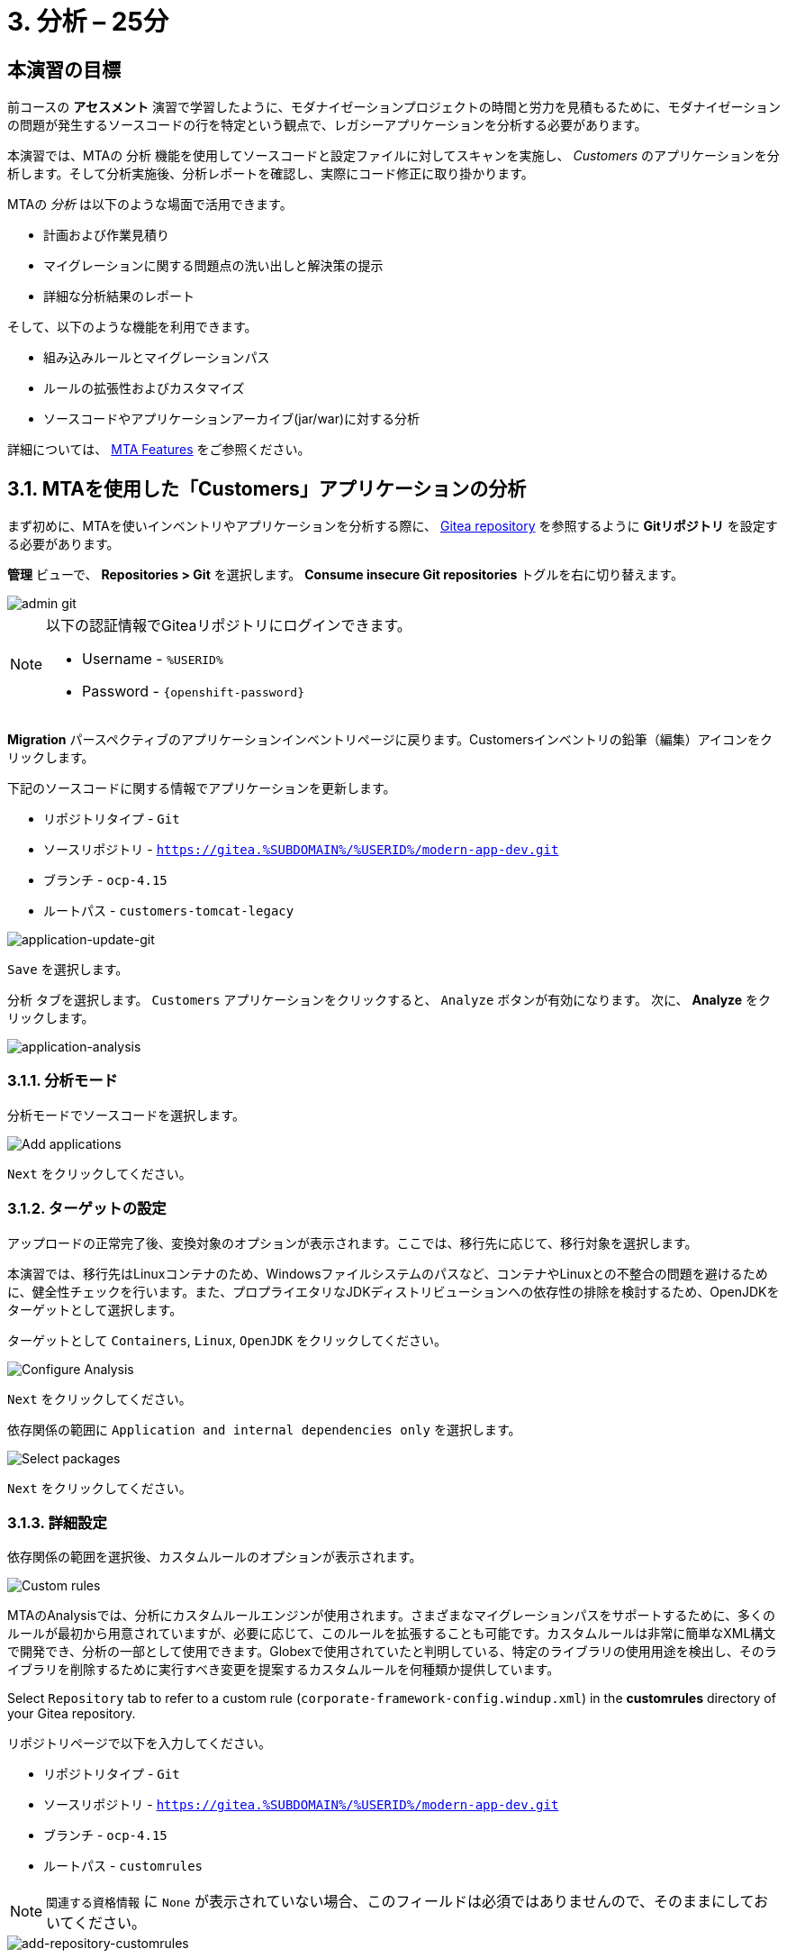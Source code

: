 = 3. 分析 – 25分
:imagesdir: ../assets/images

== 本演習の目標

前コースの *アセスメント* 演習で学習したように、モダナイゼーションプロジェクトの時間と労力を見積もるために、モダナイゼーションの問題が発生するソースコードの行を特定という観点で、レガシーアプリケーションを分析する必要があります。
 
本演習では、MTAの `分析` 機能を使用してソースコードと設定ファイルに対してスキャンを実施し、 _Customers_ のアプリケーションを分析します。そして分析実施後、分析レポートを確認し、実際にコード修正に取り掛かります。

MTAの _分析_ は以下のような場面で活用できます。 

* 計画および作業見積り
* マイグレーションに関する問題点の洗い出しと解決策の提示
* 詳細な分析結果のレポート

そして、以下のような機能を利用できます。

* 組み込みルールとマイグレーションパス
* ルールの拡張性およびカスタマイズ
* ソースコードやアプリケーションアーカイブ(jar/war)に対する分析

詳細については、 https://docs.redhat.com/en/documentation/migration_toolkit_for_applications/7.0/html-single/introduction_to_the_migration_toolkit_for_applications/index#new-mta-features_getting-started-guide[MTA Features] をご参照ください。

== 3.1. MTAを使用した「Customers」アプリケーションの分析

まず初めに、MTAを使いインベントリやアプリケーションを分析する際に、 link:https://gitea.%SUBDOMAIN%/%USERID%/modern-app-dev[Gitea repository^] を参照するように *Gitリポジトリ* を設定する必要があります。

*管理* ビューで、 *Repositories > Git* を選択します。 *Consume insecure Git repositories* トグルを右に切り替えます。

image::mta-admin-git.png[admin git]

[NOTE]
====
以下の認証情報でGiteaリポジトリにログインできます。

* Username - `%USERID%`
* Password - `{openshift-password}`
====

*Migration* パースペクティブのアプリケーションインベントリページに戻ります。Customersインベントリの鉛筆（編集）アイコンをクリックします。

下記のソースコードに関する情報でアプリケーションを更新します。

* リポジトリタイプ - `Git`
* ソースリポジトリ - `https://gitea.%SUBDOMAIN%/%USERID%/modern-app-dev.git`
* ブランチ - `ocp-4.15`
* ルートパス - `customers-tomcat-legacy`

image::application-update-git.png[application-update-git]

`Save` を選択します。

`分析` タブを選択します。 `Customers` アプリケーションをクリックすると、 `Analyze` ボタンが有効になります。 次に、 *Analyze* をクリックします。

image::application-analysis.png[application-analysis]

=== 3.1.1. 分析モード

分析モードでソースコードを選択します。

image::add-applications.png[Add applications]

`Next` をクリックしてください。

=== 3.1.2. ターゲットの設定

アップロードの正常完了後、変換対象のオプションが表示されます。ここでは、移行先に応じて、移行対象を選択します。

本演習では、移行先はLinuxコンテナのため、Windowsファイルシステムのパスなど、コンテナやLinuxとの不整合の問題を避けるために、健全性チェックを行います。また、プロプライエタリなJDKディストリビューションへの依存性の排除を検討するため、OpenJDKをターゲットとして選択します。

ターゲットとして `Containers`, `Linux`, `OpenJDK` をクリックしてください。

image::configure-analysis-checked.png[Configure Analysis]

`Next` をクリックしてください。

依存関係の範囲に `Application and internal dependencies only` を選択します。

image::packages.png[Select packages]

`Next` をクリックしてください。

=== 3.1.3. 詳細設定

依存関係の範囲を選択後、カスタムルールのオプションが表示されます。

image::custom-rules.png[Custom rules]

MTAのAnalysisでは、分析にカスタムルールエンジンが使用されます。さまざまなマイグレーションパスをサポートするために、多くのルールが最初から用意されていますが、必要に応じて、このルールを拡張することも可能です。カスタムルールは非常に簡単なXML構文で開発でき、分析の一部として使用できます。Globexで使用されていたと判明している、特定のライブラリの使用用途を検出し、そのライブラリを削除するために実行すべき変更を提案するカスタムルールを何種類か提供しています。

Select `Repository` tab to refer to a custom rule (`corporate-framework-config.windup.xml`) in the *customrules* directory of your Gitea repository.

リポジトリページで以下を入力してください。

* リポジトリタイプ - `Git`
* ソースリポジトリ - `https://gitea.%SUBDOMAIN%/%USERID%/modern-app-dev.git`
* ブランチ - `ocp-4.15`
* ルートパス - `customrules`

[NOTE]
====
`関連する資格情報` に `None` が表示されていない場合、このフィールドは必須ではありませんので、そのままにしておいてください。
====

image::add-repository-customrules.png[add-repository-customrules]

`Next` をクリックしてください

次に、分析を微調整するためのオプションが表示されます。ここでは、デフォルトのオプションを使用します。

image::fine-tune.png[Fine tuning]

`Next` をクリックしてください

最後に、分析のために設定した内容が表示されます。

image::finish-project.png[Finish project]

`Run` をクリックしてください。 これによりMTAが OpenShift に分析ポッドを割り当てるためのリソースを要求している間、`Scheduled` ステータスになります。MTA は OpenShift のリソース管理機能を最大限に活用して、デプロイされているプロジェクトで使用可能なリソースを使用して分析をスケーリングします。アプリケーションごとに分析用のポッドが作成され(今回は1つ)、使用可能なリソースがあるとすぐに分析が実行されます。

image::mta-application-analysis-scheduled.png[Analysis scheduled]

[NOTE]
====
分析を開始する前に分析エンジンのコンテナイメージを取得する必要があるため開始までに数分かかる場合があります。
====

イメージがプルされ、分析ポッドが実行されると、分析のステータスが `In Progress` に変わります。クラスターのワークロードによってはアプリケーションの分析の完了に数分かかる場合があります。分析が終了すると、ステータスが `Completed` に変わります。

== 3.2. 分析結果の理解

アプリケーション分析では、アプリケーション自体のさまざまな視点からの洞察が提供され、 _Application Profile_ から表示できます。分析が完了したら ( _Analysis_ カラムが Completedになってます)、アプリケーションをクリックして _Application Profile_ を開きます。

=== 3.2.1. 労力(Effort)

MTA は、ソース コードで見つかった各問題の発生に対する個々の労力を集計することにより、特定のアプリケーションの移行に必要な労力を判断するのに役立ちます。労力はストーリーポイントで表されます。ストーリー ポイントは、機能または変更を実装するために必要な相対的な労力レベルを見積もるために、アジャイル ソフトウェア開発で一般的に使用される抽象的なメトリックです。Migration Toolkit for Application は、ストーリーポイントを使用して、特定のアプリケーション構成およびアプリケーション全体の移行に必要な労力レベルを表します。組織ごとにチームとスキルが異なるため、ストーリーポイントと作業時間を直接変換することはできませんが、アプリケーションの移行がどれだけ複雑になるかを理解するための比較方法を提供します。労力レベルは、移行するアプリケーションのサイズと複雑さによって大きく異なります。アプリケーションが分析されると、メトリックは_Application Inventory_ テーブルおよびアプリケーション プロファイルの  `Effort` カラムから使用できます。

image::mta-application-analysis-effort.png[Effort]

=== 3.2.2. テクノロジースタック(Technology Stack)

分析出力から得られる最初の、そして最も直接的な洞察は、テクノロジースタックを識別し、それをタグとして  _Application Profile_  に関連付けることです。これにより、後でその情報を活用して、ポートフォリオ全体にアーキタイプを自動的に割り当てることができます。

`Customers` アプリケーションに関連付けられているタグを参照するには、 _Tags_ タブをクリックします。_Application Profile_ の概念を紹介したときに最初にこのタブの中を参照したときよりもはるかに多くのタグが表示されています。これらのタグは分析の実行中に識別できたテクノロジに基づいて、分析エンジンが自動的に適用しています。分析によって具体的に適用されたタグを確認するには、 _Filter by_ の下の `Source` フィルターをクリックして `Analysis` を選択します。

image::mta-application-analysis-tags.png[Analysis tags]

=== 3.2.3. 課題(Issues)

MTA の専門用語では `Issues` はアプリケーション内で見つかったアンチパターンで、特定のプラットフォームでアプリケーションを動かす場合に妨げとなる可能性のあるものを示します。MTA では、依存関係と同様に、アプリケーションごとに個別、またはポートフォリオ レベルでグローバルに問題を参照できるため、ユーザーは特定のアプリケーションに焦点を当てたり、アプリケーションポートフォリオ全体の傾向を特定したりできます。特定のアプリケーションの問題へのショートカットは _Application Profile_ の詳細タブにあります。

`Customers` アプリケーションをクリックして _Application Profile_ を開き、 `Issues` をクリックします。これにより、フィルターが事前に適用された `Issues` ビューから `Single Application` タブに移動し、 `Customers` アプリケーションのすべての問題が表示されます:

image::mta-application-analysis-issues.png[Issues]

一覧にはハードコードされた IP(`Hardcoded IP Address`)を使用しての直接アクセスが含まれており、これは評価中に判明した事実と一致しています。以前に指定したカスタム ルールもトリガーされたようです。問題をクリックすると、コード スニペット、外部情報へのリンク、影響を受けるファイルのリストなど、その問題に関する詳細情報が表示されます。

`Issues` テーブルから `Hardcoded IP Address` の行を開き、 `Affected Files` をクリックします:

image::mta-application-analysis-issues-ip-files.png[Issues]

この問題の影響を受けるファイルのリストが表示されます。最初のファイルをクリックすると、モーダルウィンドウが開き、問題が見つかったコードスニペットや、その解決方法の説明など、さらに詳しい情報が表示されます:

image::mta-application-analysis-issues-ip-snippet.png[Issues]

アナライザーは確かに静的IPアドレスを見つけましたが、これはプロパティファイルに記載されているため、たとえば、ここでアクセスされている資産であるデータベースが OpenShift外部の元の場所に残っている場合は大きな問題ではありません。モーダル ウィンドウと `Affected Files` のウィンドウを閉じます。

次に、 `File system - Java IO` の行を展開します。これは、カスタム企業構成ライブラリの使用状況を確認するカスタム ルールの実行結果によるものです。 `View affected files` をクリックすると、そのライブラリが度落雷の範囲で使用されているのか詳細が表示されます:

image::mta-application-analysis-issues-config-files.png[Issues]

image::mta-application-analysis-issues-config-files-2.png[Issues]

この問題を受けるのは `PersistenceConfig` クラスのみのようです。クリックして詳細を表示します:

image::mta-application-analysis-issues-config-snippet1.png[Issues]

ファイル内に同じ問題が *6* 件見つかったようです。 `All incident` モーダル ウィンドウのタブをクリックして、すべての問題を確認してください:

image::mta-application-analysis-issues-config-snippet2.png[Issues]

MTAがカスタム構成ライブラリの `ApplicationConfiguration` クラスが`PersistenceConfig`  クラス内で 2 回使用されていることを検出したことを意味します。使用方法のヒントで提供されるガイドラインに従って、これをより標準的なものに置き換える必要があります。これは、次のモジュールで取り上げる予定です。今のところはすべてのモーダルを閉じて _Application Inventory_ ビューに戻ります。

=== 3.2.4. 依存関係(Dependencies)

MTA の分析では、ポートフォリオ内のアプリケーションで使用される依存関係に関する詳細情報も収集されます。 `Customers` アプリケーションの依存関係の一覧を表示するには、 _Application Profile_ を開き、 `Details` タブの `Dependencies` リンクをクリックします。これにより、 `Customers` アプリケーションのフィルターが事前に適用された `Dependencies` ビューに移動します:

image::mta-application-analysis-dependencies.png[Issues]

依存関係をクリックすると、その依存関係に依存するポートフォリオ内の各アプリケーションとの関係について、次のような詳細情報が表示されます:

* Version of the dependency Maven Central へのリンクを含む依存関係のバージョン。
* Management relationship 依存関係が Maven などの依存関係マネージャーによって管理されているか、または単にバイナリに埋め込まれているかどうかを示します。
* Relationship 依存関係が直接的か推移的かを定義します。

== まとめ

以上で、レガシーアプリケーションの分析に成功し、どのようなマイグレーションの問題があるのかを知ることができました。次のモジュールでは、特定した問題を解決するために、アプリケーションのリファクタリングを実施します。そしてその後、モダナイゼーションされたアプリケーションを、Red Hat OpenShift にデプロイします。次のモジュールに移動してください。
